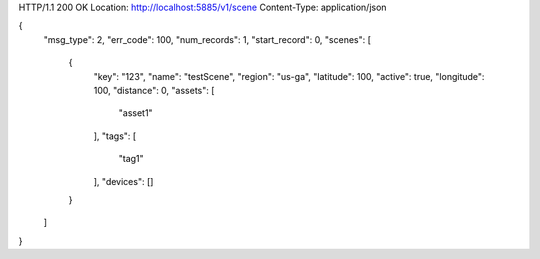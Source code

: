 HTTP/1.1 200 OK
Location: http://localhost:5885/v1/scene
Content-Type: application/json

{
    "msg_type": 2,
    "err_code": 100,
    "num_records": 1,
    "start_record": 0,
    "scenes": [
        {
            "key": "123",
            "name": "testScene",
            "region": "us-ga",
            "latitude": 100,
            "active": true,
            "longitude": 100,
            "distance": 0,
            "assets": [
                "asset1"
            ],
            "tags": [
                "tag1"
            ],
            "devices": []
        }
    ]
}

